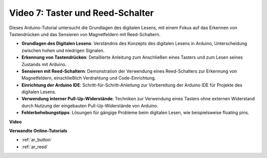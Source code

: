 Video 7: Taster und Reed-Schalter
=================================

Dieses Arduino-Tutorial untersucht die Grundlagen des digitalen Lesens, mit einem Fokus auf das Erkennen von Tastendrücken und das Sensieren von Magnetfeldern mit Reed-Schaltern.

* **Grundlagen des Digitalen Lesens**: Verständnis des Konzepts des digitalen Lesens in Arduino, Unterscheidung zwischen hohen und niedrigen Signalen.
* **Erkennung von Tastendrücken**: Detaillierte Anleitung zum Anschließen eines Tasters und zum Lesen seines Zustands mit Arduino.
* **Sensieren mit Reed-Schaltern**: Demonstration der Verwendung eines Reed-Schalters zur Erkennung von Magnetfeldern, einschließlich Verdrahtung und Code-Einrichtung.
* **Einrichtung der Arduino IDE**: Schritt-für-Schritt-Anleitung zur Vorbereitung der Arduino IDE für Projekte des digitalen Lesens.
* **Verwendung interner Pull-Up-Widerstände**: Techniken zur Verwendung eines Tasters ohne externen Widerstand durch Nutzung der eingebauten Pull-Up-Widerstände von Arduino.
* **Fehlerbehebungstipps**: Lösungen für gängige Probleme beim digitalen Lesen, wie beispielsweise floating pins.

**Video**

.. raw:: html

    <iframe width="600" height="400" src="https://www.youtube.com/embed/yyJrqFKn-X4?si=3YD7u3RR8Nx5N4ir" title="YouTube video player" frameborder="0" allow="accelerometer; autoplay; clipboard-write; encrypted-media; gyroscope; picture-in-picture; web-share" allowfullscreen></iframe>

    <br/><br/>

**Verwandte Online-Tutorials**

* :ref:`ar_button`
* :ref:`ar_reed`